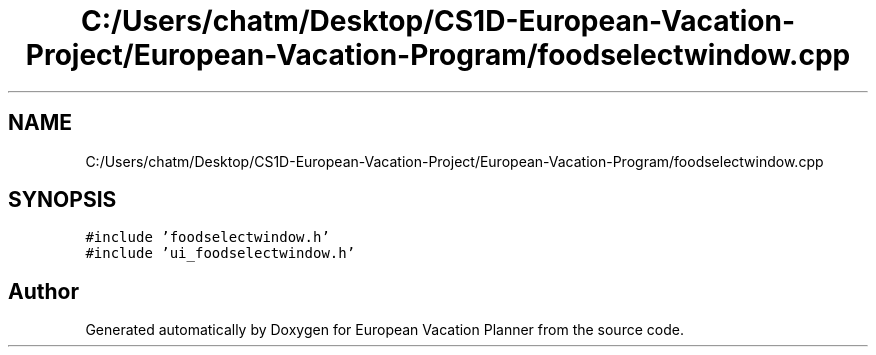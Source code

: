 .TH "C:/Users/chatm/Desktop/CS1D-European-Vacation-Project/European-Vacation-Program/foodselectwindow.cpp" 3 "Sun Oct 20 2019" "Version 1.0" "European Vacation Planner" \" -*- nroff -*-
.ad l
.nh
.SH NAME
C:/Users/chatm/Desktop/CS1D-European-Vacation-Project/European-Vacation-Program/foodselectwindow.cpp
.SH SYNOPSIS
.br
.PP
\fC#include 'foodselectwindow\&.h'\fP
.br
\fC#include 'ui_foodselectwindow\&.h'\fP
.br

.SH "Author"
.PP 
Generated automatically by Doxygen for European Vacation Planner from the source code\&.
